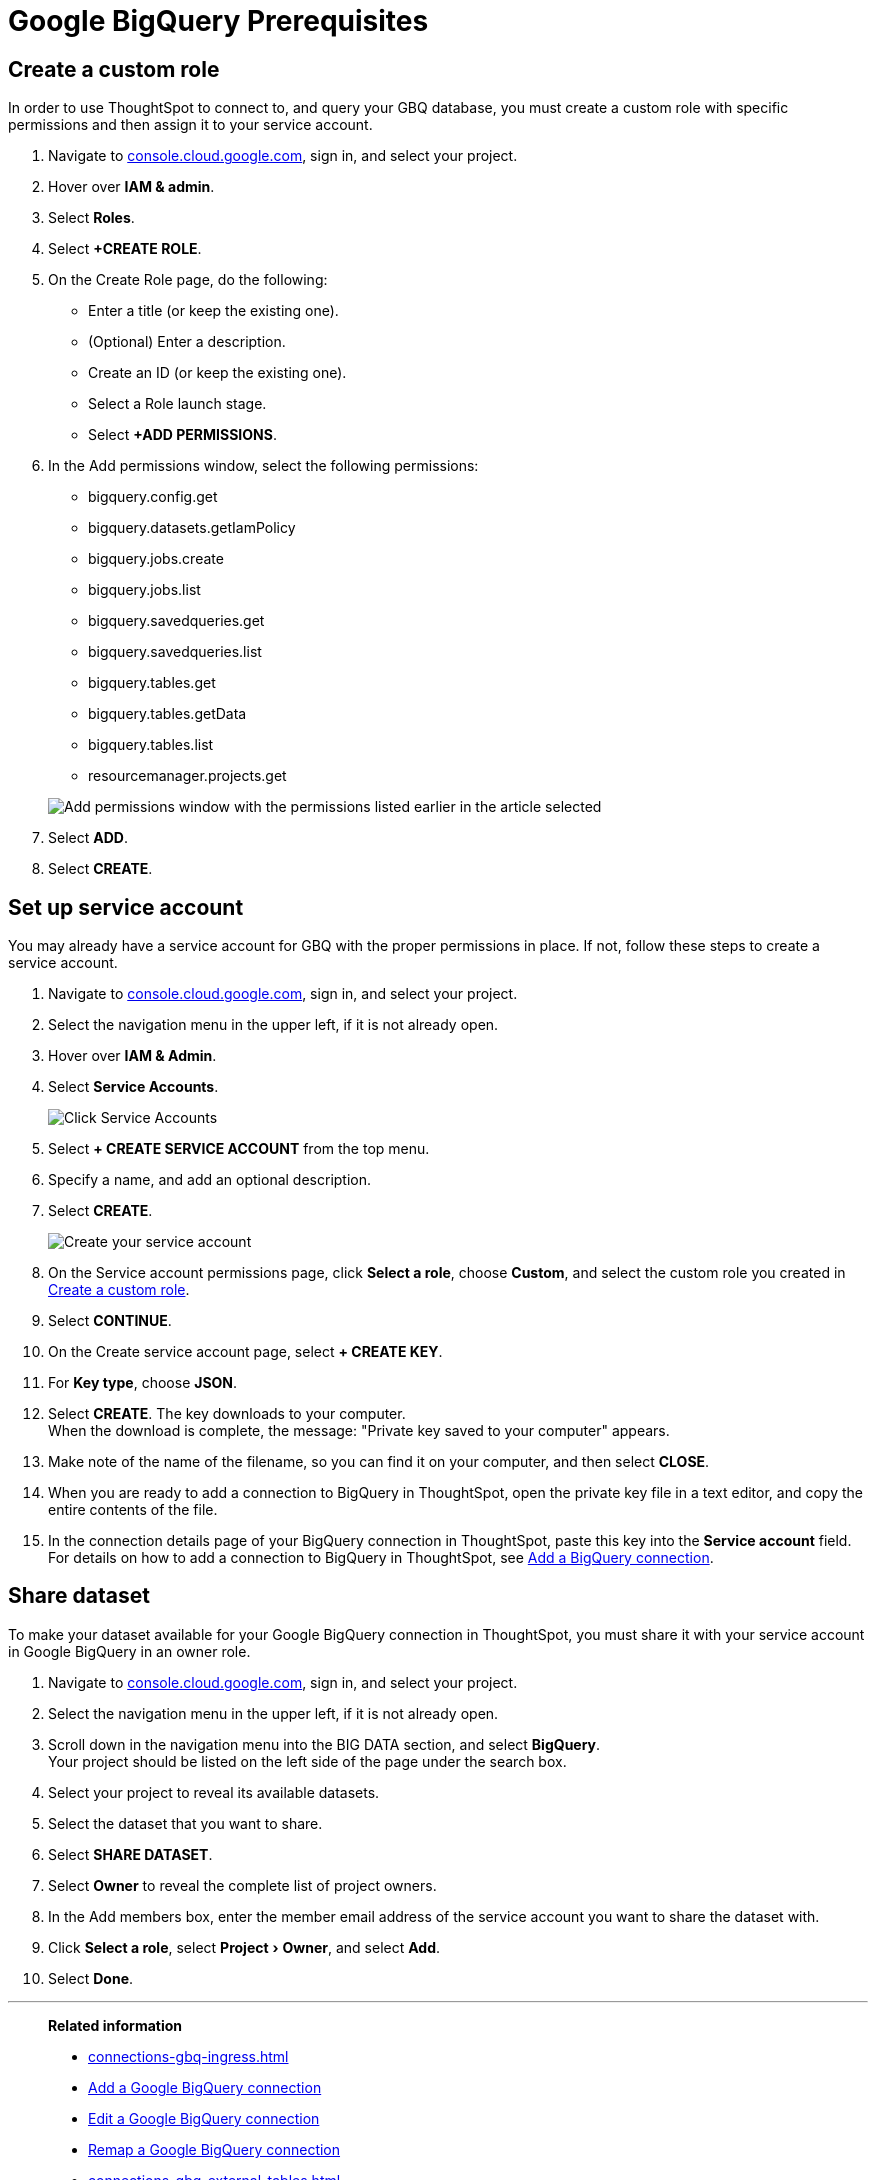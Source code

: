 = Google BigQuery Prerequisites
:experimental:
:linkattrs:
:last_updated: 03/25/2021
:page-partial:
:connection: Google BigQuery
:page-aliases: /data-integrate/embrace/embrace-gbq-prerequisites.adoc
:description: To connect to, and query your GBQ database, you must create a custom role with specific permissions, then assign it to  your service account.


[#custom-role]
== Create a custom role

In order to use ThoughtSpot to connect to, and query your GBQ database, you must create a custom role with specific permissions and then assign it to  your service account.

. Navigate to https://console.cloud.google.com[console.cloud.google.com], sign in, and select your project.
. Hover over *IAM & admin*.
. Select *Roles*.
. Select *+CREATE ROLE*.
. On the Create Role page, do the following:
 ** Enter a title (or keep the existing one).
 ** (Optional) Enter a description.
 ** Create an ID (or keep the existing one).
 ** Select a Role launch stage.
 ** Select *+ADD PERMISSIONS*.
. In the Add permissions window, select the following permissions:
 ** bigquery.config.get
 ** bigquery.datasets.getIamPolicy
 ** bigquery.jobs.create
 ** bigquery.jobs.list
 ** bigquery.savedqueries.get
 ** bigquery.savedqueries.list
 ** bigquery.tables.get
 ** bigquery.tables.getData
 ** bigquery.tables.list
 ** resourcemanager.projects.get

+
image::gbq-role-permissions.png[Add permissions window with the permissions listed earlier in the article selected]
. Select *ADD*.
. Select *CREATE*.

[#service-account]
== Set up service account

You may already have a service account for GBQ with the proper permissions in place.
If not, follow these steps to create a service account.

. Navigate to https://console.cloud.google.com[console.cloud.google.com], sign in, and select your project.
. Select the navigation menu in the upper left, if it is not already open.
. Hover over *IAM & Admin*.
. Select *Service Accounts*.
+
image::gbq-serviceaccount.png[Click Service Accounts]

. Select *+ CREATE SERVICE ACCOUNT* from the top menu.
. Specify a name, and add an optional description.
. Select *CREATE*.
+
image::gcp-createserviceaccount.png[Create your service account]

. On the Service account permissions page, click *Select a role*, choose *Custom*, and select the custom role you created in <<custom-role,Create a custom role>>.
// [Specify permissions]({{ site.baseurl }}/images/gbq-serviceaccountpermissions.png "Specify permissions")
. Select *CONTINUE*.
. On the Create service account page, select *+ CREATE KEY*.
. For *Key type*, choose *JSON*.
. Select *CREATE*.
The key downloads to your computer. +
 When the download is complete, the message: "Private key saved to your computer" appears.
. Make note of the name of the filename, so you can find it on your computer, and then select *CLOSE*.
. When you are ready to add a connection to BigQuery in ThoughtSpot, open the private key file in a text editor, and copy the entire contents of the file.
. In the connection details page of your BigQuery connection in ThoughtSpot, paste this key into the *Service account* field. +
 For details on how to add a connection to BigQuery in ThoughtSpot, see xref:connections-gbq-add.adoc[Add a BigQuery connection].

[#share-dataset]
== Share dataset

To make your dataset available for your Google BigQuery connection in ThoughtSpot, you must share it with your service account in Google BigQuery in an owner role.

. Navigate to https://console.cloud.google.com[console.cloud.google.com], sign in, and select your project.
. Select the navigation menu in the upper left, if it is not already open.
. Scroll down in the navigation menu into the BIG DATA section, and select *BigQuery*. +
 Your project should be listed on the left side of the page under the search box.
. Select your project to reveal its available datasets.
. Select the dataset that you want to share.
. Select *SHARE DATASET*.
. Select *Owner* to reveal the complete list of project owners.
. In the Add members box, enter the member email address of the service account you want to share the dataset with.
. Click *Select a role*, select menu:Project[Owner], and select *Add*.
. Select *Done*.

'''
> **Related information**
>
> * xref:connections-gbq-ingress.adoc[]
> * xref:connections-gbq-add.adoc[Add a {connection} connection]
> * xref:connections-gbq-edit.adoc[Edit a {connection} connection]
> * xref:connections-gbq-remap.adoc[Remap a {connection} connection]
> * xref:connections-gbq-external-tables.adoc[]
> * xref:connections-gbq-delete-table.adoc[Delete a table from a {connection} connection]
> * xref:connections-gbq-delete-table-dependencies.adoc[Delete a table with dependencies from a {connection} connection]
> * xref:connections-gbq-reference.adoc[]
> * xref:connections-gbq-delete.adoc[Delete a {connection} connection]
//> * xref:connections-query-tags.adoc#tag-gbq[ThoughtSpot query tags in Google BigQuery]